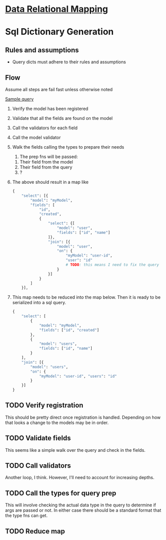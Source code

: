 * [[file:./../main-flow.org][Data Relational Mapping]]

* Sql Dictionary Generation

** Rules and assumptions

   * Query dicts must adhere to their rules and assumptions

** Flow

   Assume all steps are fail fast unless otherwise noted

   [[file:./../queries/queries.org::*Examples][Sample query]]

   1. Verify the model has been registered
   2. Validate that all the fields are found on the model
   3. Call the validators for each field
   4. Call the model validator
   5. Walk the fields calling the types to prepare their needs
      1. The prep fns will be passed:
	 1. Their field from the model
	 2. Their field from the query
	 3. ?
   6. The above should result in a map like
      #+BEGIN_SRC python
        {
            "select": [{
                "model": "myModel",
                "fields": [
                    "id",
                    "created",
                    {
                        "select": {[
                            "model": "user",
                            "fields": ["id", "name"]
                        ]},
                        "join": [{
                            "model": "user",
                            "on": {
                                "myModel": "user-id",
                                "user": "id"
                                # TODO: this means I need to fix the query structure. Oops
                            }
                        }]
                    }
                ]
            }],
                
      #+END_SRC
   7. This map needs to be reduced into the map below. Then it is ready to be serialized into a sql query.
      #+BEGIN_SRC python
        {
            "select": [
                {
                    "model": "myModel",
                    "fields": ["id", "created"]
                },
                {
                    "model": "users",
                    "fields": ["id", "name"]
                }
            ],
            "join": [{
                "model": "users",
                "on": {
                    "myModel": "user-id", "users": "id"
                }
            }]
        }

      #+END_SRC

** TODO Verify registration
   
   This should be pretty direct once registration is handled. Depending on how that looks a change to the models may be in order.

** TODO Validate fields

   This seems like a simple walk over the query and check in the fields.

** TODO Call validators

   Another loop, I think. However, I'll need to account for increasing depths.

** TODO Call the types for query prep

   This will involve checking the actual data type in the query to determine if args are passed or not.
   In either case there should be a standard format that the type fns can get.

** TODO Reduce map

